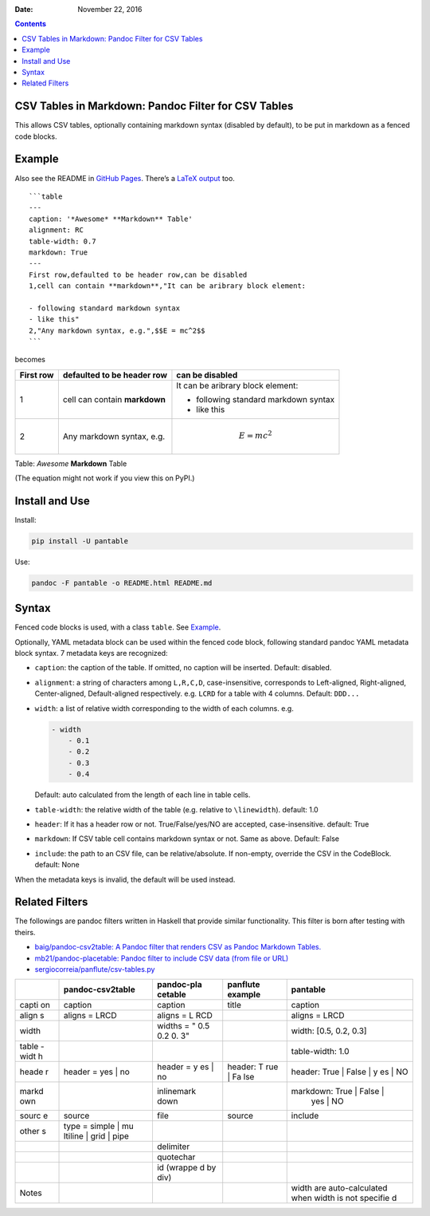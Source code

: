 .. This README is auto-generated from `docs/README.md`. Do not edit this file directly.

:Date:   November 22, 2016

.. role:: math(raw)
   :format: html latex
..

.. contents::
   :depth: 2
..

|Build Status| |GitHub Releases| |PyPI version| |Development Status|
|Python version| |License| |Scrutinizer|

CSV Tables in Markdown: Pandoc Filter for CSV Tables
====================================================

This allows CSV tables, optionally containing markdown syntax (disabled
by default), to be put in markdown as a fenced code blocks.

Example
=======

Also see the README in `GitHub
Pages <https://ickc.github.io/pantable/>`__. There’s a `LaTeX
output <https://ickc.github.io/pantable/README.pdf>`__ too.

::

    ```table
    ---
    caption: '*Awesome* **Markdown** Table'
    alignment: RC
    table-width: 0.7
    markdown: True
    ---
    First row,defaulted to be header row,can be disabled
    1,cell can contain **markdown**,"It can be aribrary block element:

    - following standard markdown syntax
    - like this"
    2,"Any markdown syntax, e.g.",$$E = mc^2$$
    ```

becomes

+--------+---------------------+--------------------------+
| First  | defaulted to be     | can be disabled          |
| row    | header row          |                          |
+========+=====================+==========================+
| 1      | cell can contain    | It can be aribrary block |
|        | **markdown**        | element:                 |
|        |                     |                          |
|        |                     | -  following standard    |
|        |                     |    markdown syntax       |
|        |                     | -  like this             |
+--------+---------------------+--------------------------+
| 2      | Any markdown        | .. math:: E = mc^2       |
|        | syntax, e.g.        |                          |
+--------+---------------------+--------------------------+

Table: *Awesome* **Markdown** Table

(The equation might not work if you view this on PyPI.)

Install and Use
===============

Install:

.. code:: bash

    pip install -U pantable

Use:

.. code:: bash

    pandoc -F pantable -o README.html README.md

Syntax
======

Fenced code blocks is used, with a class ``table``. See
`Example <#example>`__.

Optionally, YAML metadata block can be used within the fenced code
block, following standard pandoc YAML metadata block syntax. 7 metadata
keys are recognized:

-  ``caption``: the caption of the table. If omitted, no caption will be
   inserted. Default: disabled.

-  ``alignment``: a string of characters among ``L,R,C,D``,
   case-insensitive, corresponds to Left-aligned, Right-aligned,
   Center-aligned, Default-aligned respectively. e.g. ``LCRD`` for a
   table with 4 columns. Default: ``DDD...``

-  ``width``: a list of relative width corresponding to the width of
   each columns. e.g.

   .. code:: yaml

       - width
           - 0.1
           - 0.2
           - 0.3
           - 0.4

   Default: auto calculated from the length of each line in table cells.

-  ``table-width``: the relative width of the table (e.g. relative to
   ``\linewidth``). default: 1.0

-  ``header``: If it has a header row or not. True/False/yes/NO are
   accepted, case-insensitive. default: True

-  ``markdown``: If CSV table cell contains markdown syntax or not. Same
   as above. Default: False

-  ``include``: the path to an CSV file, can be relative/absolute. If
   non-empty, override the CSV in the CodeBlock. default: None

When the metadata keys is invalid, the default will be used instead.

Related Filters
===============

The followings are pandoc filters written in Haskell that provide
similar functionality. This filter is born after testing with theirs.

-  `baig/pandoc-csv2table: A Pandoc filter that renders CSV as Pandoc
   Markdown Tables. <https://github.com/baig/pandoc-csv2table>`__
-  `mb21/pandoc-placetable: Pandoc filter to include CSV data (from file
   or URL) <https://github.com/mb21/pandoc-placetable>`__
-  `sergiocorreia/panflute/csv-tables.py <https://github.com/sergiocorreia/panflute/blob/1ddcaba019b26f41f8c4f6f66a8c6540a9c5f31a/docs/source/csv-tables.py>`__

+-------+---------------------+------------+-----------+----------------------------+
|       | pandoc-csv2table    | pandoc-pla | panflute  | pantable                   |
|       |                     | cetable    | example   |                            |
+=======+=====================+============+===========+============================+
| capti | caption             | caption    | title     | caption                    |
| on    |                     |            |           |                            |
+-------+---------------------+------------+-----------+----------------------------+
| align | aligns = LRCD       | aligns = L |           | aligns = LRCD              |
| s     |                     | RCD        |           |                            |
+-------+---------------------+------------+-----------+----------------------------+
| width |                     | widths = " |           | width: [0.5, 0.2, 0.3]     |
|       |                     | 0.5 0.2 0. |           |                            |
|       |                     | 3"         |           |                            |
+-------+---------------------+------------+-----------+----------------------------+
| table |                     |            |           | table-width: 1.0           |
| -widt |                     |            |           |                            |
| h     |                     |            |           |                            |
+-------+---------------------+------------+-----------+----------------------------+
| heade | header = yes \| no  | header = y | header: T | header: True \| False \| y |
| r     |                     | es \| no   | rue \| Fa | es \| NO                   |
|       |                     |            | lse       |                            |
+-------+---------------------+------------+-----------+----------------------------+
| markd |                     | inlinemark |           | markdown: True \| False \| |
| own   |                     | down       |           |  yes \| NO                 |
+-------+---------------------+------------+-----------+----------------------------+
| sourc | source              | file       | source    | include                    |
| e     |                     |            |           |                            |
+-------+---------------------+------------+-----------+----------------------------+
| other | type = simple \| mu |            |           |                            |
| s     | ltiline \| grid \|  |            |           |                            |
|       | pipe                |            |           |                            |
+-------+---------------------+------------+-----------+----------------------------+
|       |                     | delimiter  |           |                            |
+-------+---------------------+------------+-----------+----------------------------+
|       |                     | quotechar  |           |                            |
+-------+---------------------+------------+-----------+----------------------------+
|       |                     | id (wrappe |           |                            |
|       |                     | d by div)  |           |                            |
+-------+---------------------+------------+-----------+----------------------------+
| Notes |                     |            |           | width are auto-calculated  |
|       |                     |            |           | when width is not specifie |
|       |                     |            |           | d                          |
+-------+---------------------+------------+-----------+----------------------------+

.. |Build Status| image:: https://travis-ci.org/ickc/pantable.svg?branch=master
   :target: https://travis-ci.org/ickc/pantable
.. |GitHub Releases| image:: https://img.shields.io/github/tag/ickc/pantable.svg?label=github+release
   :target: https://github.com/ickc/pantable/releases
.. |PyPI version| image:: https://img.shields.io/pypi/v/pantable.svg
   :target: https://pypi.python.org/pypi/pantable/
.. |Development Status| image:: https://img.shields.io/pypi/status/pantable.svg
   :target: https://pypi.python.org/pypi/pantable/
.. |Python version| image:: https://img.shields.io/pypi/pyversions/pantable.svg
   :target: https://pypi.python.org/pypi/pantable/
.. |License| image:: https://img.shields.io/pypi/l/pantable.svg
.. |Scrutinizer| image:: https://img.shields.io/scrutinizer/g/ickc/pantable.svg
   :target: https://scrutinizer-ci.com/g/ickc/pantable/
